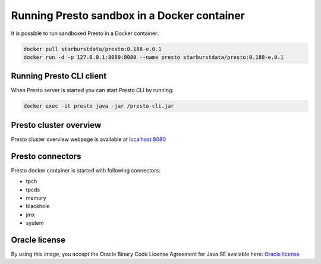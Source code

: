 ============================================
Running Presto sandbox in a Docker container
============================================

It is possible to run sandboxed Presto in a Docker container:

.. code-block:: none

    docker pull starburstdata/presto:0.188-e.0.1
    docker run -d -p 127.0.0.1:8080:8080 --name presto starburstdata/presto:0.188-e.0.1

Running Presto CLI client
^^^^^^^^^^^^^^^^^^^^^^^^^

When Presto server is started you can start Presto CLI by running:

.. code-block:: none

    docker exec -it presto java -jar /presto-cli.jar

Presto cluster overview
^^^^^^^^^^^^^^^^^^^^^^^

Presto cluster overview webpage is available at `localhost:8080 <http://localhost:8080/>`_

Presto connectors
^^^^^^^^^^^^^^^^^

Presto docker container is started with following connectors:

* tpch

* tpcds

* memory

* blackhole

* jmx

* system

Oracle license
^^^^^^^^^^^^^^

By using this image, you accept the Oracle Binary Code License Agreement for Java SE available here: `Oracle license`_

.. _Oracle license: http://www.oracle.com/technetwork/java/javase/terms/license/index.html

